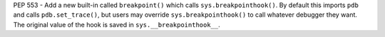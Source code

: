 PEP 553 - Add a new built-in called ``breakpoint()`` which calls
``sys.breakpointhook()``.  By default this imports ``pdb`` and calls
``pdb.set_trace()``, but users may override ``sys.breakpointhook()`` to call
whatever debugger they want.  The original value of the hook is saved in
``sys.__breakpointhook__``.
